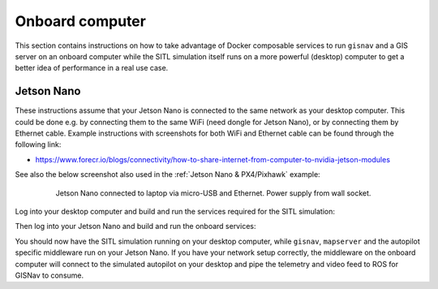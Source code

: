 Onboard computer
____________________________________________________
This section contains instructions on how to take advantage of Docker composable services to run ``gisnav`` and a
GIS server on an onboard computer while the SITL simulation itself runs on a more powerful (desktop) computer to get a
better idea of performance in a real use case.

Jetson Nano
^^^^^^^^^^^^^^^^^^^^^^^^^^^^^^^^^^^^^^^^^^^^^^^^^^^^

These instructions assume that your Jetson Nano is connected to the same network as your desktop computer. This
could be done e.g. by connecting them to the same WiFi (need dongle for Jetson Nano), or by connecting them by
Ethernet cable. Example instructions with screenshots for both WiFi and Ethernet cable can be found through the
following link:

* https://www.forecr.io/blogs/connectivity/how-to-share-internet-from-computer-to-nvidia-jetson-modules

See also the below screenshot also used in the :ref:`Jetson Nano & PX4/Pixhawk` example:

 .. figure:: ../../../_static/img/gisnav_hil_jetson_nano_setup.jpg

    Jetson Nano connected to laptop via micro-USB and Ethernet. Power supply from wall socket.

Log into your desktop computer and build and run the services required for the SITL simulation:

.. code-block:: bash
    :caption: Run Gazebo SITL simulation on desktop

    cd ~/colcon_ws
    make build-sitl-px4
    make up-sitl-px4

Then log into your Jetson Nano and build and run the onboard services:

.. code-block:: bash
    :caption: Run GISNav and GIS server on onboard computer

    cd ~/colcon_ws
    make build-px4
    make up-px4

You should now have the SITL simulation running on your desktop computer, while ``gisnav``, ``mapserver`` and the
autopilot specific middleware run on your Jetson Nano. If you have your network setup correctly, the middleware on the
onboard computer will connect to the simulated autopilot on your desktop and pipe the telemetry and video feed to
ROS for GISNav to consume.
